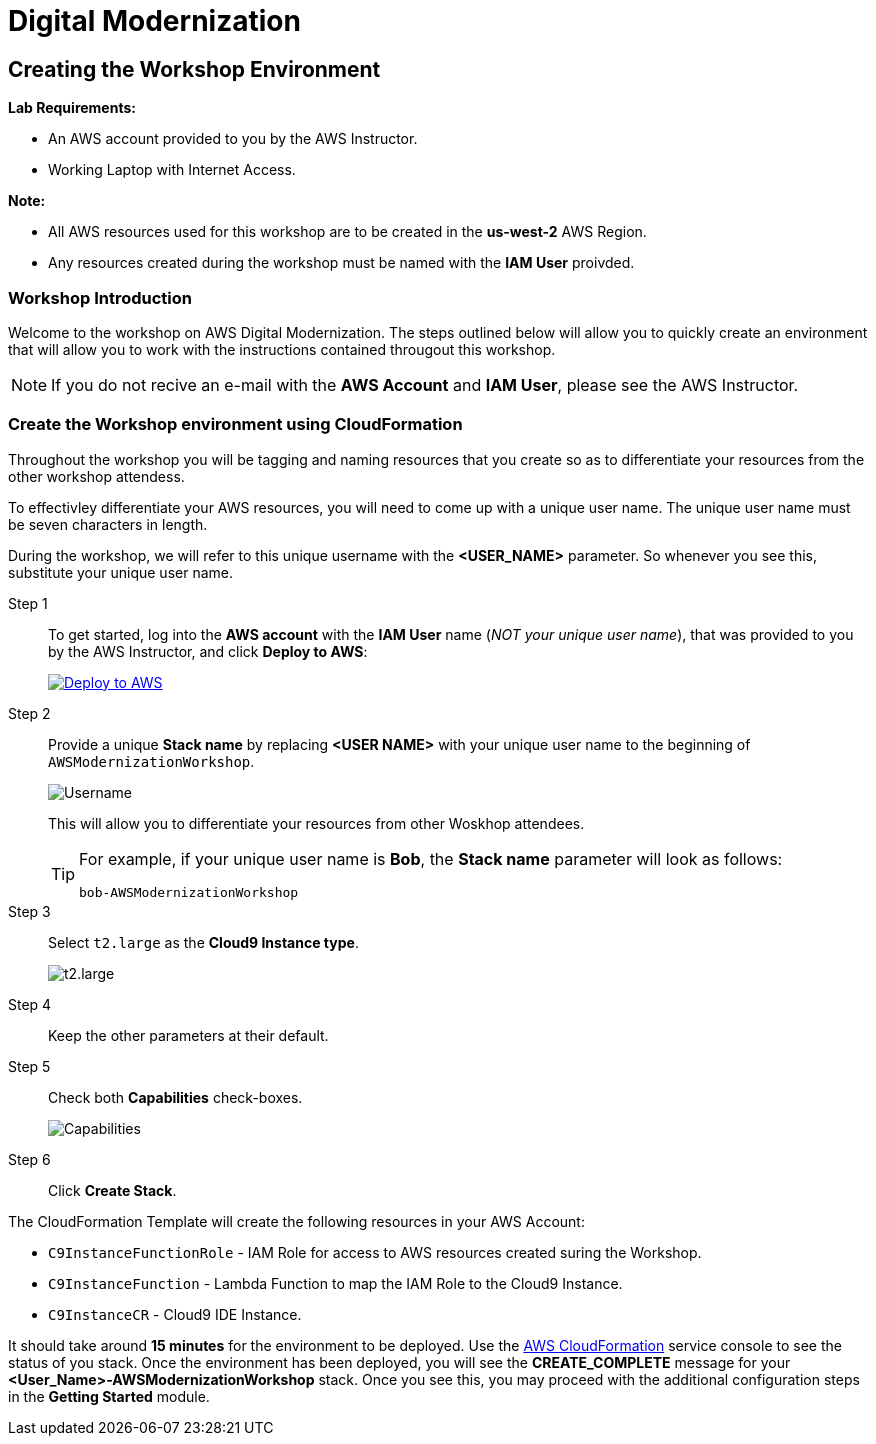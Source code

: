 = Digital Modernization

:imagesdir: ../../images
:icons: font

== Creating the Workshop Environment

****
*[underline]#Lab Requirements#:*

* An AWS account provided to you by the AWS Instructor.
* Working Laptop with Internet Access.

*[underline]#Note#:*

* All AWS resources used for this workshop are to be created in the *[underline]#us-west-2#* AWS Region.
* Any resources created during the workshop must be named with the *IAM User* proivded.
****

=== Workshop Introduction
Welcome to the workshop on AWS Digital Modernization. The steps outlined below will allow you to quickly create an environment that will allow you to work with the instructions contained througout this workshop.

NOTE: If you do not recive an e-mail with the *AWS Account* and *IAM User*, please see the AWS Instructor.

=== Create the Workshop environment using CloudFormation
Throughout the workshop you will be tagging and naming resources that you create so as to differentiate your resources from the other workshop attendess.

To effectivley differentiate  your AWS resources, you will need to come up with a unique user name. The unique user name must be [underline]#seven# characters in length. 

During the workshop, we will refer to this unique username with the *[red yellow-background]#<USER_NAME>#* parameter. So whenever you see this, substitute your unique user name.

Step 1:: To get started, log into the *AWS account* with the *IAM User* name (_[underline]#NOT# your unique user name_), that was provided to you by the AWS Instructor, and click *Deploy to AWS*:
+
image:deploy-to-aws.png["Deploy to AWS",align="left",link="https://console.aws.amazon.com/cloudformation/home?region=us-west-2#/stacks/create/review?stackName=<USER NAME>-AWSModernizationWorkshop&templateURL=https://s3-us-west-2.amazonaws.com/500842391574-trimble-workshop-us-west-2/create-environment/templates/workshop_env_master.yaml"]
+
Step 2:: Provide a unique *Stack name* by replacing *[underline]#<USER NAME>#* with your unique user name to the beginning of `AWSModernizationWorkshop`.
+
image:tag.png[Username]
+
This will allow you to differentiate your resources from other Woskhop attendees.
+
[TIP]
====
For example, if your unique user name is *Bob*, the *Stack name* parameter will look as follows:
[.output]
.....
bob-AWSModernizationWorkshop
.....
====
+
Step 3:: Select `t2.large` as the *Cloud9 Instance type*.
+
image:t2-medium.png[t2.large]
+
Step 4:: Keep the other parameters at their default.
+
Step 5:: Check both *Capabilities* check-boxes.
+
image:cfn-capabilities.png[Capabilities]
+
Step 6:: Click *Create Stack*.

****
The CloudFormation Template will create the following resources in your AWS Account:

* `C9InstanceFunctionRole` - IAM Role for access to AWS resources created suring the Workshop.
* `C9InstanceFunction` - Lambda Function to map the IAM Role to the Cloud9 Instance.
* `C9InstanceCR` - Cloud9 IDE Instance.
****
////
WARNING: If you recive an error creating the CloudFormation Stack, it may be due to `t2.micro` instance availability in the new `us-west-2d` *Availability Zone*. Simply delete the Stack and click on the *Deplot to AWS* icon again.
////
It should take around [underline]#*15 minutes*# for the environment to be deployed. Use the link:https://us-west-2.console.aws.amazon.com/cloudformation/home?region=us-west-2[AWS CloudFormation] service console to see the status of you stack. Once the environment has been deployed, you will see the [green]#*CREATE_COMPLETE*# message for your *[red yellow-background]#<User_Name>#-AWSModernizationWorkshop* stack. Once you see this, you may proceed with the additional configuration steps in the *Getting Started* module.